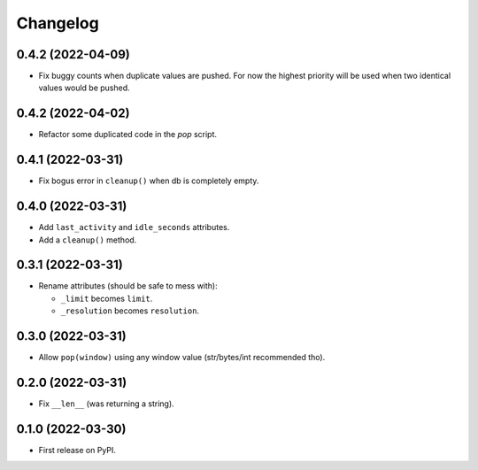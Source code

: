 
Changelog
=========

0.4.2 (2022-04-09)
------------------

* Fix buggy counts when duplicate values are pushed.
  For now the highest priority will be used when two identical
  values would be pushed.


0.4.2 (2022-04-02)
------------------

* Refactor some duplicated code in the `pop` script.

0.4.1 (2022-03-31)
------------------

* Fix bogus error in ``cleanup()`` when db is completely empty.

0.4.0 (2022-03-31)
------------------

* Add ``last_activity`` and ``idle_seconds`` attributes.
* Add a ``cleanup()`` method.

0.3.1 (2022-03-31)
------------------

* Rename attributes (should be safe to mess with):

  - ``_limit`` becomes ``limit``.
  - ``_resolution`` becomes ``resolution``.

0.3.0 (2022-03-31)
------------------

* Allow ``pop(window)`` using any window value (str/bytes/int recommended tho).


0.2.0 (2022-03-31)
------------------

* Fix ``__len__`` (was returning a string).

0.1.0 (2022-03-30)
------------------

* First release on PyPI.
